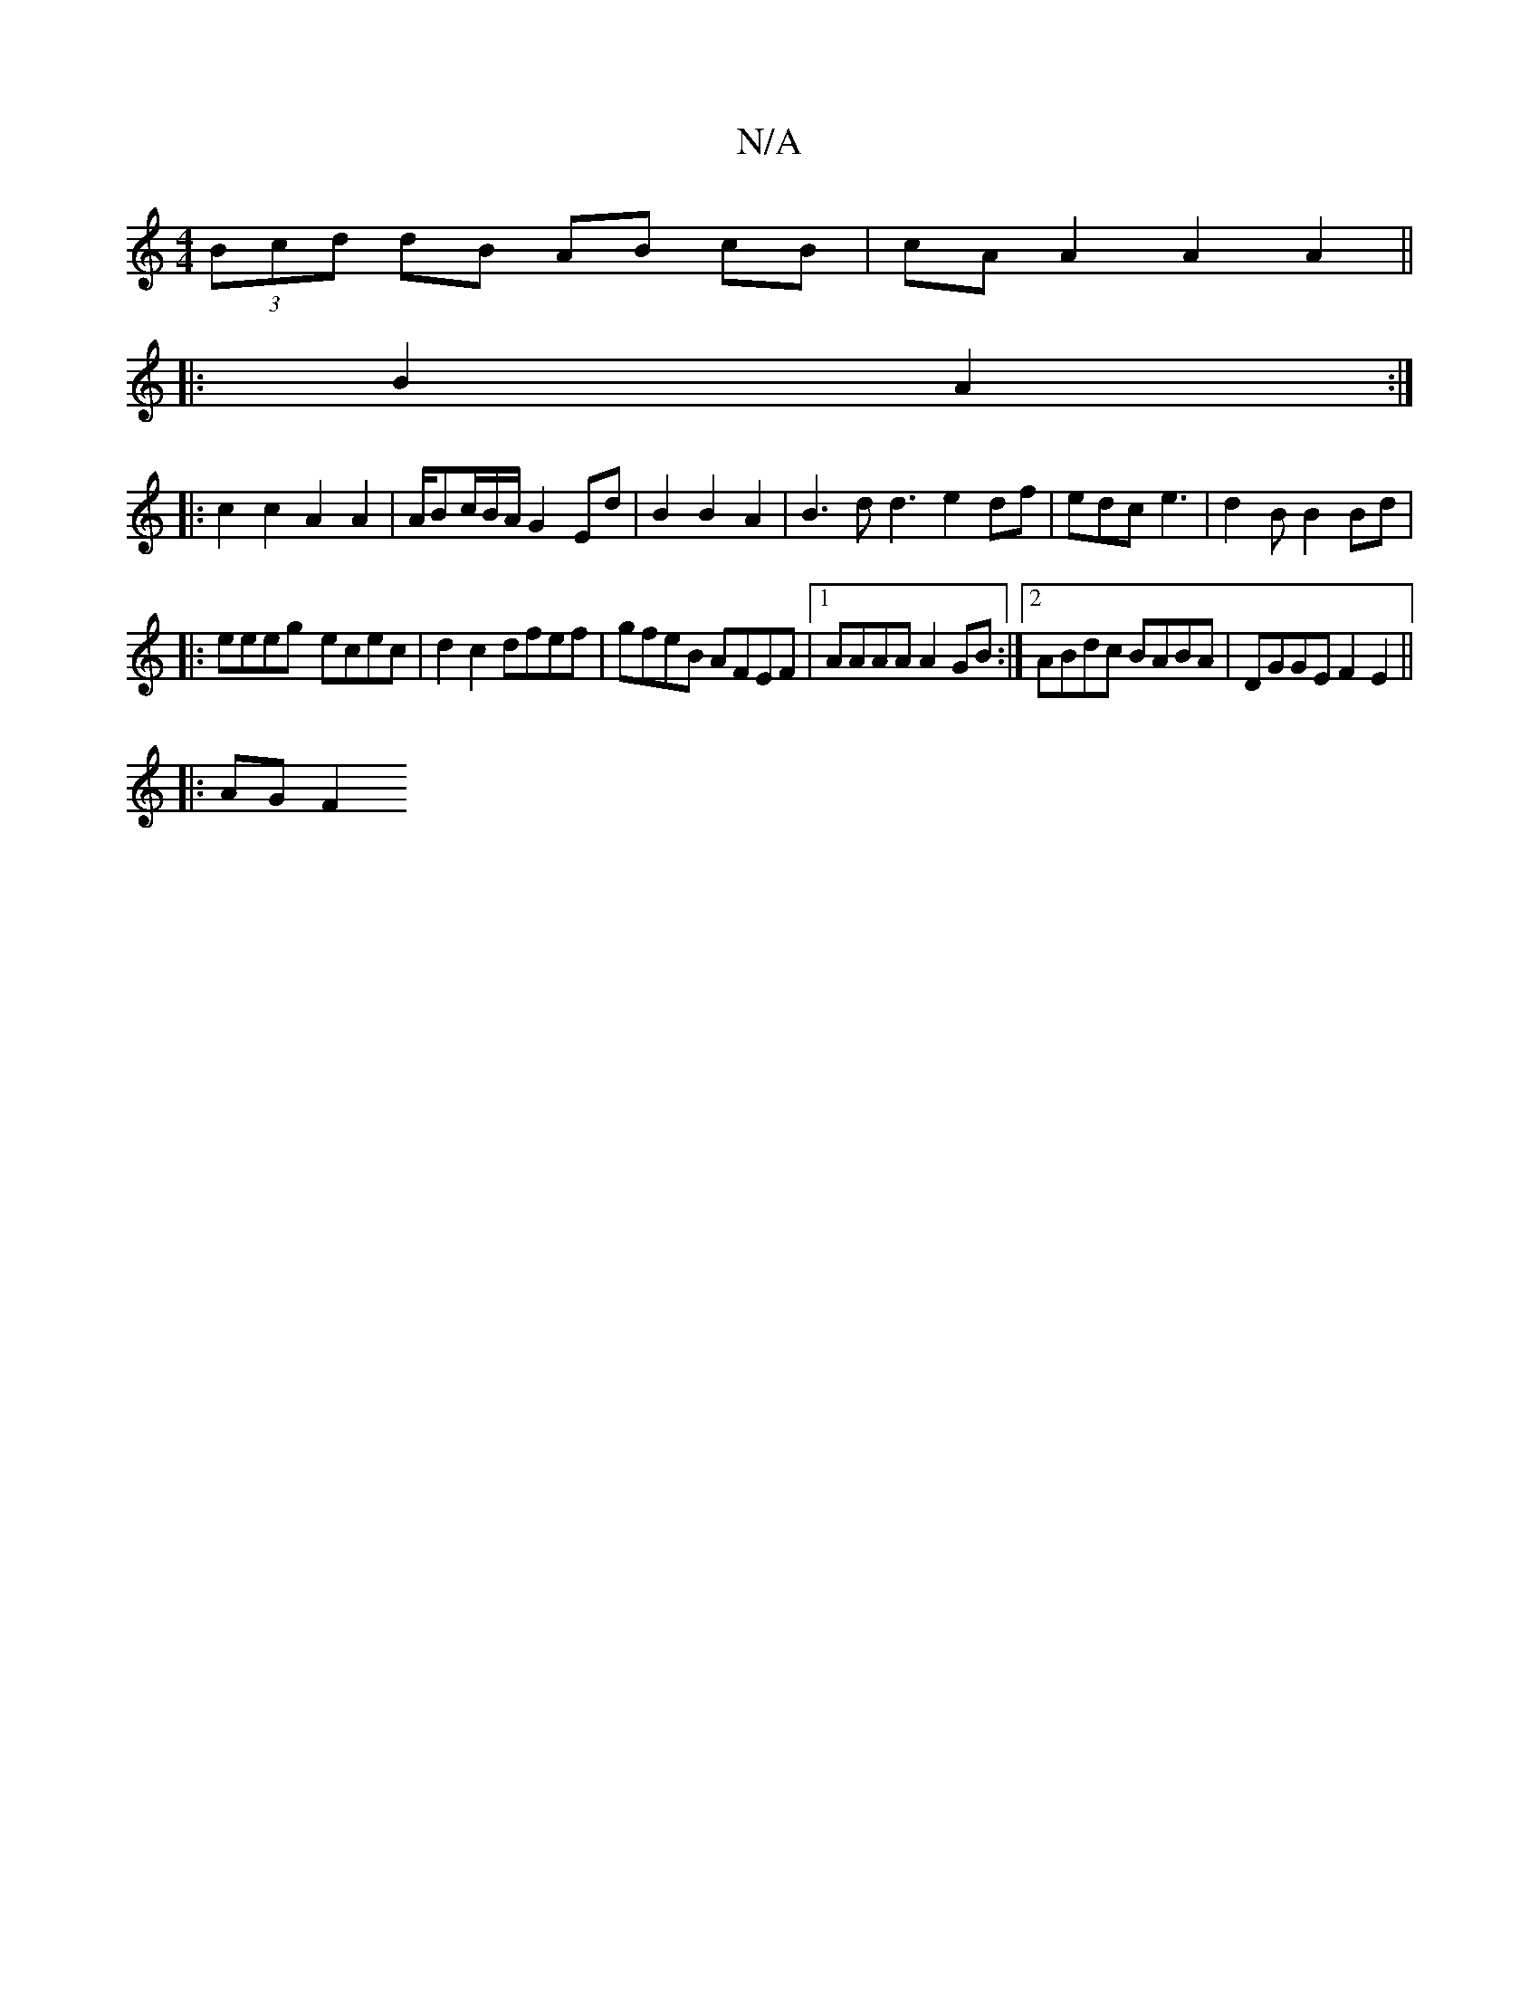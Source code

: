 X:1
T:N/A
M:4/4
R:N/A
K:Cmajor
 (3Bcd dB AB cB | cA A2 A2 A2 ||
|: B2 A2 :|
|: c2 c2 A2 A2 | A/Bc/B/A/ G2 Ed|B2 B2 A2|B3d d3e2df|edc e3|d2B B2 Bd|
|:eeeg- ecec|d2 c2 dfef|gfeB AFEF|1 AAAA A2 GB:|[2 ABdc BABA | DGGE F2 E2 ||
|:AG F2